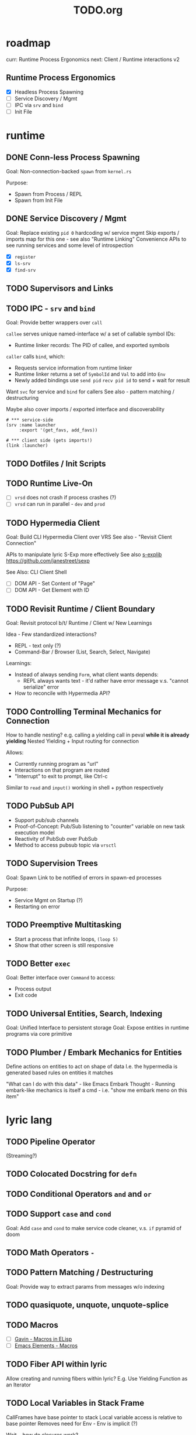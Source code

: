 #+TITLE: TODO.org

* roadmap

curr: Runtime Process Ergonomics
next: Client / Runtime interactions v2

** Runtime Process Ergonomics
- [X] Headless Process Spawning
- [ ] Service Discovery / Mgmt
- [ ] IPC via =srv= and =bind=
- [ ] Init File

* runtime
** DONE Conn-less Process Spawning
Goal: Non-connection-backed =spawn= from =kernel.rs=

Purpose:
- Spawn from Process / REPL
- Spawn from Init File

** DONE Service Discovery / Mgmt
Goal: Replace existing =pid 0= hardcoding w/ service mgmt
Skip exports / imports map for this one - see also "Runtime Linking"
Convenience APIs to see running services and some level of introspection

- [X] =register=
- [X] =ls-srv=
- [X] =find-srv=

** TODO Supervisors and Links
** TODO IPC - =srv= and =bind=

Goal: Provide better wrappers over =call=

=callee= serves unique named-interface w/ a set of callable symbol IDs:
- Runtime linker records: The PID of callee, and exported symbols

=caller= calls =bind=, which:
- Requests service information from runtime linker
- Runtime linker returns a set of =SymbolId= and =Val= to add into =Env=
- Newly added bindings use =send pid= =recv pid id= to send + wait for result


Want =svc= for service and =bind= for callers
See also - pattern matching / destructuring

Maybe also cover imports / exported interface and discoverability

#+begin_src lyric
# *** service-side
(srv :name launcher
     :export '(get_favs, add_favs))

# *** client side (gets imports!)
(link :launcher)
#+end_src

** TODO Dotfiles / Init Scripts
** TODO Runtime Live-On
- [ ] =vrsd= does not crash if process crashes (?)
- [ ] =vrsd= can run in parallel - =dev= and =prod=
** TODO Hypermedia Client
Goal: Build CLI Hypermedia Client over VRS
See also - "Revisit Client Connection"

APIs to manipulate lyric S-Exp more effectively
See also [[https://github.com/janestreet/sexplib][s-explib]]
https://github.com/janestreet/sexp

See Also: CLI Client Shell

- [ ] DOM API - Set Content of "Page"
- [ ] DOM API - Get Element with ID

** TODO Revisit Runtime / Client Boundary
Goal: Revisit protocol b/t/ Runtime / Client w/ New Learnings

Idea - Few standardized interactions?
- REPL - text only (?)
- Command-Bar /  Browser (List, Search, Select, Navigate)

Learnings:
- Instead of always sending =Form=, what client wants depends:
   - REPL always wants text - it'd rather have error message v.s. "cannot
     serialize" error
- How to reconcile with Hypermedia API?

** TODO Controlling Terminal Mechanics for Connection

How to handle nesting? e.g. calling a yielding call in peval *while it is already yielding*
Nested Yielding + Input routing for connection

Allows:
- Currently running program as "url"
- Interactions on that program are routed
- "Interrupt" to exit to prompt, like Ctrl-c

Similar to =read= and =input()= working in shell + python respectively
** TODO PubSub API
- Support pub/sub channels
- Proof-of-Concept: Pub/Sub listening to "counter" variable on new task execution model
- Reactivity of PubSub over PubSub
- Method to access pubsub topic via =vrsctl=
** TODO Supervision Trees
Goal: Spawn Link to be notified of errors in spawn-ed processes

Purpose:
- Service Mgmt on Startup (?)
- Restarting on error

** TODO Preemptive Multitasking

- Start a process that infinite loops, =(loop 5)=
- Show that other screen is still responsive

** TODO Better =exec=

Goal: Better interface over =Command= to access:
- Process output
- Exit code

** TODO Universal Entities, Search, Indexing
Goal: Unified Interface to persistent storage
Goal: Expose entities in runtime programs via core primitive

** TODO Plumber / Embark Mechanics for Entities
Define actions on entities to act on shape of data
I.e. the hypermedia is generated based rules on entities it matches

"What can I do with this data" - like Emacs Embark
Thought - Running embark-like mechanics is itself a cmd - i.e. "show me embark
meno on this item"

* lyric lang
** TODO Pipeline Operator
(Streaming?)
** TODO Colocated Docstring for =defn=
** TODO Conditional Operators =and= and =or=
** TODO Support =case= and =cond=
Goal: Add =case= and =cond= to make service code cleaner, v.s. =if= pyramid of doom
** TODO Math Operators =-=
** TODO Pattern Matching / Destructuring
Goal: Provide way to extract params from messages w/o indexing

** TODO quasiquote, unquote, unquote-splice
** TODO Macros
- [ ] [[https://www.youtube.com/watch?v=M4qj2ictRpg&t=22s][Gavin - Macros in ELisp]]
- [ ] [[https://www.youtube.com/watch?v=_WLauBkO5rI][Emacs Elements - Macros]]
** TODO Fiber API within lyric
Allow creating and running fibers within lyric?
E.g. Use Yielding Function as an Iterator
** TODO Local Variables in Stack Frame

CallFrames have base pointer to stack
Local variable access is relative to base pointer
Removes need for Env - Env is implicit (?)

Wait... how do closures work?
* live on
** TODO Init File
Goal: Replace =/scripts/serve.sh= hack w/ proper init rcfile load path

** TODO Log File
Goal: Introspect running runtime via logs

** TODO Hot Reload / Auto Restart
Goal: When runtime crashes, auto restart

** TODO Demo: Timeline + Capture + Todo + Notes
Quickly capture notes, todos, thoughts, tasks
Recall + Search them
** TODO Demo: Command Bar: Use Query String in Hypermedia Interaction
Use query string! e.g.:
- Open URL typed, instead of selecting item
- Pass query string to command
- Run CLI command from launchbar
** TODO Demo: Process Manager over =ps=
Exercises Embark Mechanics + Consuming Program Output
Generate hypermedia based on =ps= output
** TODO Notification Service
* rnd
** TODO LLM Blocks

Macro expansions, powered by LLM to generate UI
Use bret-blocks to interactively tweak

#+begin_src janet
# Key idea: It's generated, and prompt is inline - but evaluation is NOT at runtime. Develop time expansion
(prompt "An user interface for X"
    ...)
#+end_src

** TODO Durable Execution
Goal: Recovering from process or host failure
** TODO Program Migration
Goal: Moving snapshot of running program from machine to machine
** TODO Agent Programs
* testing
** TODO Test Cases for Last Week Features
** TODO More Test Cases for Message Passing
- [ ] Test Cases:
   - [ ] Calling =recv= FIRST, then =send=
   - [ ] Calling =send= FIRST, then =recv=
   - [ ] Calling =recv= for specific pattern
** TODO Test Cases for Def, Get, Set, at different scopes

Replicate tests in env.rs to eval.rs

- get local in parent
- get local in child
- get parent in child
- set parent in child
- Two things capturing a parent, and each setting and updating it

* debt  
** TODO Fiber Execution
Revisit =Fiber= and =CallStack= code

* tooling
** TODO Debuggers and Breakpoints
** TODO Editorialize History / Interaction
Seamless flow from REPL / Past Interaction, into durable program

** TODO Interactive Inspection in Emacs

E.g. See values
E.g. See value of =watch=-ed topic

** TODO Test Runner
** TODO Expect Testing
See Jane Street
** TODO Observer
See:
- Processes / Services
- Messages
** TODO Structured Editor
** TODO Victor Blocks

https://recurse.zulipchat.com/#narrow/stream/102312-consciousness/topic/Leo.20Shimonaka/near/396280622

Inspiration - Bret Victor Ladders of Abstraction

Quickly do interactive "prop testing"
- Go from a function
- Parameterize over range of values
- Immediately see output results

Do this... in source?

Extend to visual elements? UI:
- Visually drag and adjust parameters, which get reflected in source

#+begin_src lyric
(defn my-fn (a b)
    (+ a b))

(defn my-ui (title subtitle)
    (list :title title
          :subtitle subtitle))

(bret-block
    (my-fn (a :from 0 :to 10)
           (b :from 0 :to 10))
    ; => See matrix of results

    (render (my-ui (title :in '("ONE" "TWO" ...))
                   (subtitle in '("one" "two" ...))))
)
#+end_src

**** TODO learn - Charles - Fern

* shell
** TODO CLI Client Shell
- [ ] CLI to subscribe to a topic that is the "interface"
- [ ] Hypermedia Interface shows the "Actions"
- [ ] "Search Query" can be provided via CLI
- [ ] Actions can be invoked via CLI - Opening Apps, URLs, "Pushing" secondary
  menus

** TODO Voice Client Shell
* integration
** TODO Selected Text
** TODO Clipboard
** TODO Browser Page
** TODO Image
* perf
** TODO String Interning
** TODO Compact Bytecode
** TODO Tail-Call Optimization
* bugs
** TODO =(loop 0)= blocks new connection only via REPL, but not =vrsctl -c "(loop 0)"=
** TODO Using =(map (ps) (lambda (p) (kill p)))= results in runtime crash sometimes
** TODO Disconnecting from REPL after running =loop 0= does not quit as expected.
